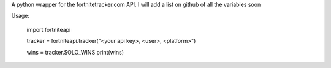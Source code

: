 
A python wrapper for the fortnitetracker.com API. I will add a list on github of all the variables soon

Usage:


	import fortniteapi

	tracker = fortniteapi.tracker("<your api key>, <user>, <platform>")

	wins = tracker.SOLO_WINS
	print(wins)



